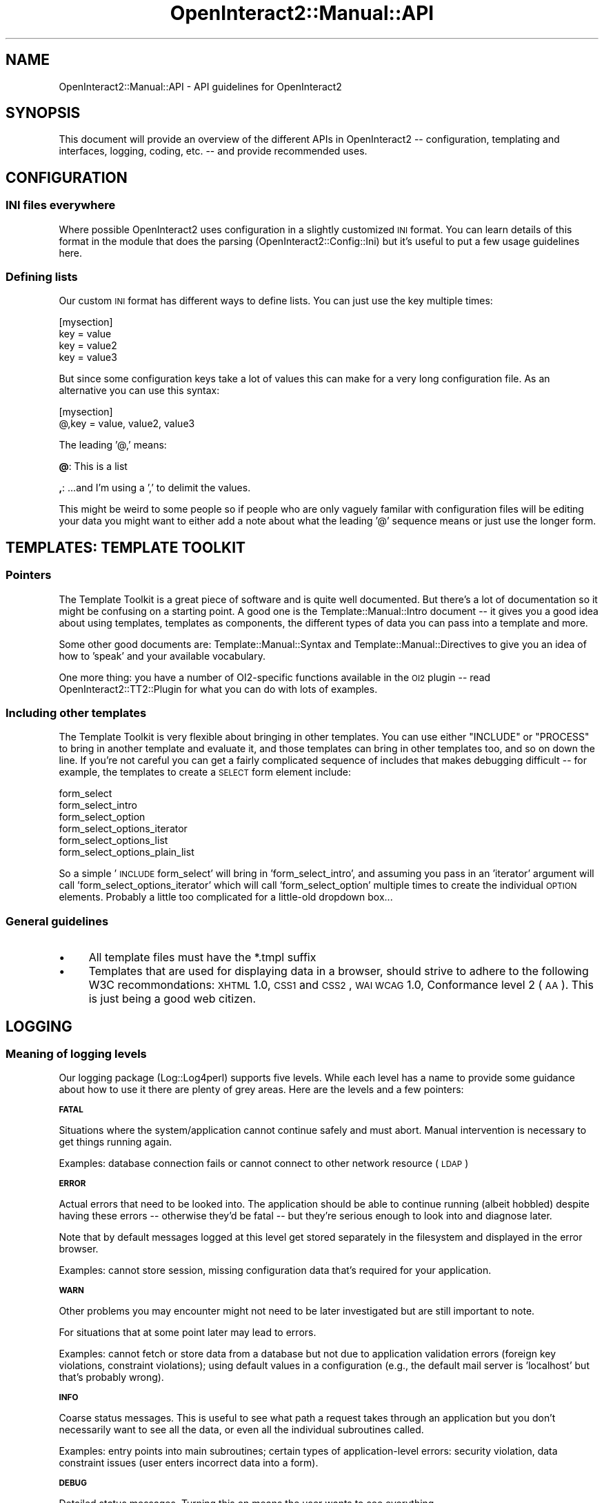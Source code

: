.\" Automatically generated by Pod::Man 2.1801 (Pod::Simple 3.05)
.\"
.\" Standard preamble:
.\" ========================================================================
.de Sp \" Vertical space (when we can't use .PP)
.if t .sp .5v
.if n .sp
..
.de Vb \" Begin verbatim text
.ft CW
.nf
.ne \\$1
..
.de Ve \" End verbatim text
.ft R
.fi
..
.\" Set up some character translations and predefined strings.  \*(-- will
.\" give an unbreakable dash, \*(PI will give pi, \*(L" will give a left
.\" double quote, and \*(R" will give a right double quote.  \*(C+ will
.\" give a nicer C++.  Capital omega is used to do unbreakable dashes and
.\" therefore won't be available.  \*(C` and \*(C' expand to `' in nroff,
.\" nothing in troff, for use with C<>.
.tr \(*W-
.ds C+ C\v'-.1v'\h'-1p'\s-2+\h'-1p'+\s0\v'.1v'\h'-1p'
.ie n \{\
.    ds -- \(*W-
.    ds PI pi
.    if (\n(.H=4u)&(1m=24u) .ds -- \(*W\h'-12u'\(*W\h'-12u'-\" diablo 10 pitch
.    if (\n(.H=4u)&(1m=20u) .ds -- \(*W\h'-12u'\(*W\h'-8u'-\"  diablo 12 pitch
.    ds L" ""
.    ds R" ""
.    ds C` ""
.    ds C' ""
'br\}
.el\{\
.    ds -- \|\(em\|
.    ds PI \(*p
.    ds L" ``
.    ds R" ''
'br\}
.\"
.\" Escape single quotes in literal strings from groff's Unicode transform.
.ie \n(.g .ds Aq \(aq
.el       .ds Aq '
.\"
.\" If the F register is turned on, we'll generate index entries on stderr for
.\" titles (.TH), headers (.SH), subsections (.SS), items (.Ip), and index
.\" entries marked with X<> in POD.  Of course, you'll have to process the
.\" output yourself in some meaningful fashion.
.ie \nF \{\
.    de IX
.    tm Index:\\$1\t\\n%\t"\\$2"
..
.    nr % 0
.    rr F
.\}
.el \{\
.    de IX
..
.\}
.\"
.\" Accent mark definitions (@(#)ms.acc 1.5 88/02/08 SMI; from UCB 4.2).
.\" Fear.  Run.  Save yourself.  No user-serviceable parts.
.    \" fudge factors for nroff and troff
.if n \{\
.    ds #H 0
.    ds #V .8m
.    ds #F .3m
.    ds #[ \f1
.    ds #] \fP
.\}
.if t \{\
.    ds #H ((1u-(\\\\n(.fu%2u))*.13m)
.    ds #V .6m
.    ds #F 0
.    ds #[ \&
.    ds #] \&
.\}
.    \" simple accents for nroff and troff
.if n \{\
.    ds ' \&
.    ds ` \&
.    ds ^ \&
.    ds , \&
.    ds ~ ~
.    ds /
.\}
.if t \{\
.    ds ' \\k:\h'-(\\n(.wu*8/10-\*(#H)'\'\h"|\\n:u"
.    ds ` \\k:\h'-(\\n(.wu*8/10-\*(#H)'\`\h'|\\n:u'
.    ds ^ \\k:\h'-(\\n(.wu*10/11-\*(#H)'^\h'|\\n:u'
.    ds , \\k:\h'-(\\n(.wu*8/10)',\h'|\\n:u'
.    ds ~ \\k:\h'-(\\n(.wu-\*(#H-.1m)'~\h'|\\n:u'
.    ds / \\k:\h'-(\\n(.wu*8/10-\*(#H)'\z\(sl\h'|\\n:u'
.\}
.    \" troff and (daisy-wheel) nroff accents
.ds : \\k:\h'-(\\n(.wu*8/10-\*(#H+.1m+\*(#F)'\v'-\*(#V'\z.\h'.2m+\*(#F'.\h'|\\n:u'\v'\*(#V'
.ds 8 \h'\*(#H'\(*b\h'-\*(#H'
.ds o \\k:\h'-(\\n(.wu+\w'\(de'u-\*(#H)/2u'\v'-.3n'\*(#[\z\(de\v'.3n'\h'|\\n:u'\*(#]
.ds d- \h'\*(#H'\(pd\h'-\w'~'u'\v'-.25m'\f2\(hy\fP\v'.25m'\h'-\*(#H'
.ds D- D\\k:\h'-\w'D'u'\v'-.11m'\z\(hy\v'.11m'\h'|\\n:u'
.ds th \*(#[\v'.3m'\s+1I\s-1\v'-.3m'\h'-(\w'I'u*2/3)'\s-1o\s+1\*(#]
.ds Th \*(#[\s+2I\s-2\h'-\w'I'u*3/5'\v'-.3m'o\v'.3m'\*(#]
.ds ae a\h'-(\w'a'u*4/10)'e
.ds Ae A\h'-(\w'A'u*4/10)'E
.    \" corrections for vroff
.if v .ds ~ \\k:\h'-(\\n(.wu*9/10-\*(#H)'\s-2\u~\d\s+2\h'|\\n:u'
.if v .ds ^ \\k:\h'-(\\n(.wu*10/11-\*(#H)'\v'-.4m'^\v'.4m'\h'|\\n:u'
.    \" for low resolution devices (crt and lpr)
.if \n(.H>23 .if \n(.V>19 \
\{\
.    ds : e
.    ds 8 ss
.    ds o a
.    ds d- d\h'-1'\(ga
.    ds D- D\h'-1'\(hy
.    ds th \o'bp'
.    ds Th \o'LP'
.    ds ae ae
.    ds Ae AE
.\}
.rm #[ #] #H #V #F C
.\" ========================================================================
.\"
.IX Title "OpenInteract2::Manual::API 3"
.TH OpenInteract2::Manual::API 3 "2010-06-17" "perl v5.10.0" "User Contributed Perl Documentation"
.\" For nroff, turn off justification.  Always turn off hyphenation; it makes
.\" way too many mistakes in technical documents.
.if n .ad l
.nh
.SH "NAME"
OpenInteract2::Manual::API \- API guidelines for OpenInteract2
.SH "SYNOPSIS"
.IX Header "SYNOPSIS"
This document will provide an overview of the different APIs in
OpenInteract2 \*(-- configuration, templating and interfaces, logging,
coding, etc. \*(-- and provide recommended uses.
.SH "CONFIGURATION"
.IX Header "CONFIGURATION"
.SS "\s-1INI\s0 files everywhere"
.IX Subsection "INI files everywhere"
Where possible OpenInteract2 uses configuration in a slightly
customized \s-1INI\s0 format. You can learn details of this format in the
module that does the parsing (OpenInteract2::Config::Ini) but it's
useful to put a few usage guidelines here.
.SS "Defining lists"
.IX Subsection "Defining lists"
Our custom \s-1INI\s0 format has different ways to define lists. You can just
use the key multiple times:
.PP
.Vb 4
\& [mysection]
\& key = value
\& key = value2
\& key = value3
.Ve
.PP
But since some configuration keys take a lot of values this can make
for a very long configuration file. As an alternative you can use this
syntax:
.PP
.Vb 2
\& [mysection]
\& @,key = value, value2, value3
.Ve
.PP
The leading '@,' means:
.PP
\&\fB@\fR: This is a list
.PP
\&\fB,\fR: ...and I'm using a ',' to delimit the values.
.PP
This might be weird to some people so if people who are only vaguely
familar with configuration files will be editing your data you might
want to either add a note about what the leading '@' sequence means or
just use the longer form.
.SH "TEMPLATES: TEMPLATE TOOLKIT"
.IX Header "TEMPLATES: TEMPLATE TOOLKIT"
.SS "Pointers"
.IX Subsection "Pointers"
The Template Toolkit is a great piece of software and is quite well
documented. But there's a lot of documentation so it might be
confusing on a starting point. A good one is the
Template::Manual::Intro document \*(-- it gives you a good idea about
using templates, templates as components, the different types of data
you can pass into a template and more.
.PP
Some other good documents are: Template::Manual::Syntax and
Template::Manual::Directives to give you an idea of how to 'speak'
and your available vocabulary.
.PP
One more thing: you have a number of OI2\-specific functions available
in the \s-1OI2\s0 plugin \*(-- read OpenInteract2::TT2::Plugin for what you
can do with lots of examples.
.SS "Including other templates"
.IX Subsection "Including other templates"
The Template Toolkit is very flexible about bringing in other
templates. You can use either \f(CW\*(C`INCLUDE\*(C'\fR or \f(CW\*(C`PROCESS\*(C'\fR to bring in
another template and evaluate it, and those templates can bring in
other templates too, and so on down the line. If you're not careful
you can get a fairly complicated sequence of includes that makes
debugging difficult \*(-- for example, the templates to create a \s-1SELECT\s0
form element include:
.PP
.Vb 6
\&  form_select
\&  form_select_intro
\&  form_select_option
\&  form_select_options_iterator
\&  form_select_options_list
\&  form_select_options_plain_list
.Ve
.PP
So a simple '\s-1INCLUDE\s0 form_select' will bring in 'form_select_intro',
and assuming you pass in an 'iterator' argument will call
\&'form_select_options_iterator' which will call 'form_select_option'
multiple times to create the individual \s-1OPTION\s0 elements. Probably a
little too complicated for a little-old dropdown box...
.SS "General guidelines"
.IX Subsection "General guidelines"
.IP "\(bu" 4
All template files must have the *.tmpl suffix
.IP "\(bu" 4
Templates that are used for displaying data in a browser, should
strive to adhere to the following W3C recommondations: \s-1XHTML\s0 1.0, \s-1CSS1\s0
and \s-1CSS2\s0, \s-1WAI\s0 \s-1WCAG\s0 1.0, Conformance level 2 (\s-1AA\s0). This is just being a
good web citizen.
.SH "LOGGING"
.IX Header "LOGGING"
.SS "Meaning of logging levels"
.IX Subsection "Meaning of logging levels"
Our logging package (Log::Log4perl) supports five levels. While
each level has a name to provide some guidance about how to use it
there are plenty of grey areas. Here are the levels and a few
pointers:
.PP
\&\fB\s-1FATAL\s0\fR
.PP
Situations where the system/application cannot continue safely and
must abort. Manual intervention is necessary to get things running
again.
.PP
Examples: database connection fails or cannot connect to other network
resource (\s-1LDAP\s0)
.PP
\&\fB\s-1ERROR\s0\fR
.PP
Actual errors that need to be looked into. The application should be
able to continue running (albeit hobbled) despite having these errors
\&\*(-- otherwise they'd be fatal \*(-- but they're serious enough to look
into and diagnose later.
.PP
Note that by default messages logged at this level get stored
separately in the filesystem and displayed in the error browser.
.PP
Examples: cannot store session, missing configuration data that's
required for your application.
.PP
\&\fB\s-1WARN\s0\fR
.PP
Other problems you may encounter might not need to be later
investigated but are still important to note.
.PP
For situations that at some point later may lead to
errors.
.PP
Examples: cannot fetch or store data from a database but not due to
application validation errors (foreign key violations, constraint
violations); using default values in a configuration (e.g., the
default mail server is 'localhost' but that's probably wrong).
.PP
\&\fB\s-1INFO\s0\fR
.PP
Coarse status messages. This is useful to see what path a request
takes through an application but you don't necessarily want to see all
the data, or even all the individual subroutines called.
.PP
Examples: entry points into main subroutines; certain types of
application-level errors: security violation, data constraint issues
(user enters incorrect data into a form).
.PP
\&\fB\s-1DEBUG\s0\fR
.PP
Detailed status messages. Turning this on means the user wants to see
everything.
.SS "An efficiency note"
.IX Subsection "An efficiency note"
Leaving logging enabled can be an expensive proposition. But you can
make it much less expensive by putting a check on your logging
calls. So instead of:
.PP
.Vb 1
\& $log\->debug( "Data structure so far: ", Data::Dumper::Dumper( \e%big_hash ) );
.Ve
.PP
you can use:
.PP
.Vb 2
\& $log\->is_debug &&
\&     $log\->debug( "Data structure so far: ", Data::Dumper::Dumper( \e%big_hash ) );
.Ve
.PP
and the expensive-to-generate string will never get generated unless
it has to.
.SH "COPYRIGHT"
.IX Header "COPYRIGHT"
Copyright (c) 2005 Chris Winters. All rights reserved.
.SH "AUTHORS"
.IX Header "AUTHORS"
Chris Winters <chris@cwinters.com>
